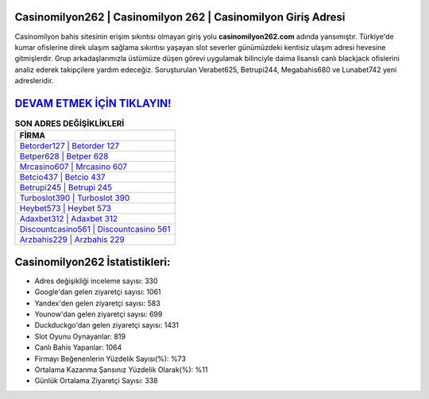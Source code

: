 ﻿Casinomilyon262 | Casinomilyon 262 | Casinomilyon Giriş Adresi
===================================

.. image:: images/casinomilyon-giris.jpg
   :width: 600
   
Casinomilyon bahis sitesinin erişim sıkıntısı olmayan giriş yolu **casinomilyon262.com** adında yansımıştır. Türkiye'de kumar ofislerine direk ulaşım sağlama sıkıntısı yaşayan slot severler günümüzdeki kentisiz ulaşım adresi hevesine gitmişlerdir. Grup arkadaşlarımızla üstümüze düşen görevi uygulamak bilinciyle daima lisanslı canlı blackjack ofislerini analiz ederek takipçilere yardım edeceğiz. Soruşturulan Verabet625, Betrupi244, Megabahis680 ve Lunabet742 yeni adresleridir.

`DEVAM ETMEK İÇİN TIKLAYIN! <https://uclck.me/gonow>`_
==============

.. list-table:: **SON ADRES DEĞİŞİKLİKLERİ**
   :widths: 100
   :header-rows: 1

   * - FİRMA
   * - `Betorder127 | Betorder 127 <betorder127-betorder-127-betorder-giris-adresi.html>`_
   * - `Betper628 | Betper 628 <betper628-betper-628-betper-giris-adresi.html>`_
   * - `Mrcasino607 | Mrcasino 607 <mrcasino607-mrcasino-607-mrcasino-giris-adresi.html>`_	 
   * - `Betcio437 | Betcio 437 <betcio437-betcio-437-betcio-giris-adresi.html>`_	 
   * - `Betrupi245 | Betrupi 245 <betrupi245-betrupi-245-betrupi-giris-adresi.html>`_ 
   * - `Turboslot390 | Turboslot 390 <turboslot390-turboslot-390-turboslot-giris-adresi.html>`_
   * - `Heybet573 | Heybet 573 <heybet573-heybet-573-heybet-giris-adresi.html>`_	 
   * - `Adaxbet312 | Adaxbet 312 <adaxbet312-adaxbet-312-adaxbet-giris-adresi.html>`_
   * - `Discountcasino561 | Discountcasino 561 <discountcasino561-discountcasino-561-discountcasino-giris-adresi.html>`_
   * - `Arzbahis229 | Arzbahis 229 <arzbahis229-arzbahis-229-arzbahis-giris-adresi.html>`_
	 
Casinomilyon262 İstatistikleri:
===================================	 
* Adres değişikliği inceleme sayısı: 330
* Google'dan gelen ziyaretçi sayısı: 1061
* Yandex'den gelen ziyaretçi sayısı: 583
* Younow'dan gelen ziyaretçi sayısı: 699
* Duckduckgo'dan gelen ziyaretçi sayısı: 1431
* Slot Oyunu Oynayanlar: 819
* Canlı Bahis Yapanlar: 1064
* Firmayı Beğenenlerin Yüzdelik Sayısı(%): %73
* Ortalama Kazanma Şansınız Yüzdelik Olarak(%): %11
* Günlük Ortalama Ziyaretçi Sayısı: 338
